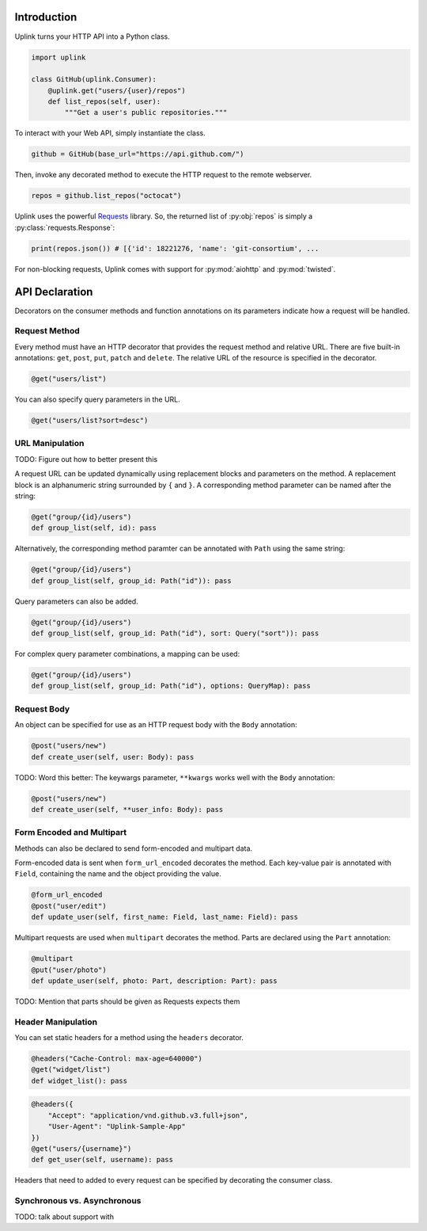Introduction
------------

Uplink turns your HTTP API into a Python class.

.. code:: python

    import uplink

    class GitHub(uplink.Consumer):
        @uplink.get("users/{user}/repos")
        def list_repos(self, user):
            """Get a user's public repositories."""

To interact with your Web API, simply instantiate the class.

.. code:: python

    github = GitHub(base_url="https://api.github.com/")

Then, invoke any decorated method to execute the HTTP request to the
remote webserver.

.. code:: python

    repos = github.list_repos("octocat")

Uplink uses the powerful `Requests
<http://docs.python-requests.org/en/master/>`_ library. So, the returned
list of :py:obj:`repos` is simply a :py:class:`requests.Response`:

.. code-block:: python

    print(repos.json()) # [{'id': 18221276, 'name': 'git-consortium', ...

For non-blocking requests, Uplink comes with support for :py:mod:`aiohttp` and
:py:mod:`twisted`.


API Declaration
---------------

Decorators on the consumer methods and function annotations on its
parameters indicate how a request will be handled.

Request Method
~~~~~~~~~~~~~~

Every method must have an HTTP decorator that provides the request
method and relative URL. There are five built-in annotations: ``get``,
``post``, ``put``, ``patch`` and ``delete``. The relative URL of the
resource is specified in the decorator.

.. code:: python

    @get("users/list")

You can also specify query parameters in the URL.

.. code:: python

    @get("users/list?sort=desc")

URL Manipulation
~~~~~~~~~~~~~~~~

TODO: Figure out how to better present this

A request URL can be updated dynamically using replacement blocks and
parameters on the method. A replacement block is an alphanumeric string
surrounded by ``{`` and ``}``. A corresponding method parameter can be
named after the string:

.. code:: python

    @get("group/{id}/users")
    def group_list(self, id): pass

Alternatively, the corresponding method paramter can be annotated with
``Path`` using the same string:

.. code:: python

    @get("group/{id}/users")
    def group_list(self, group_id: Path("id")): pass

Query parameters can also be added.

.. code:: python

    @get("group/{id}/users")
    def group_list(self, group_id: Path("id"), sort: Query("sort")): pass

For complex query parameter combinations, a mapping can be used:

.. code:: python

    @get("group/{id}/users")
    def group_list(self, group_id: Path("id"), options: QueryMap): pass

Request Body
~~~~~~~~~~~~

An object can be specified for use as an HTTP request body with the
``Body`` annotation:

.. code:: python

    @post("users/new")
    def create_user(self, user: Body): pass

TODO: Word this better: The keywargs parameter, ``**kwargs`` works well
with the ``Body`` annotation:

.. code:: python

    @post("users/new")
    def create_user(self, **user_info: Body): pass

Form Encoded and Multipart
~~~~~~~~~~~~~~~~~~~~~~~~~~

Methods can also be declared to send form-encoded and multipart data.

Form-encoded data is sent when ``form_url_encoded`` decorates the
method. Each key-value pair is annotated with ``Field``, containing the
name and the object providing the value.

.. code:: python

    @form_url_encoded
    @post("user/edit")
    def update_user(self, first_name: Field, last_name: Field): pass

Multipart requests are used when ``multipart`` decorates the method.
Parts are declared using the ``Part`` annotation:

.. code:: python

    @multipart
    @put("user/photo")
    def update_user(self, photo: Part, description: Part): pass

TODO: Mention that parts should be given as Requests expects them

Header Manipulation
~~~~~~~~~~~~~~~~~~~

You can set static headers for a method using the ``headers`` decorator.

.. code:: python

    @headers("Cache-Control: max-age=640000")
    @get("widget/list")
    def widget_list(): pass

.. code:: python

    @headers({
        "Accept": "application/vnd.github.v3.full+json",
        "User-Agent": "Uplink-Sample-App"
    })
    @get("users/{username}")
    def get_user(self, username): pass

Headers that need to added to every request can be specified by
decorating the consumer class.

Synchronous vs. Asynchronous
~~~~~~~~~~~~~~~~~~~~~~~~~~~~

TODO: talk about support with
